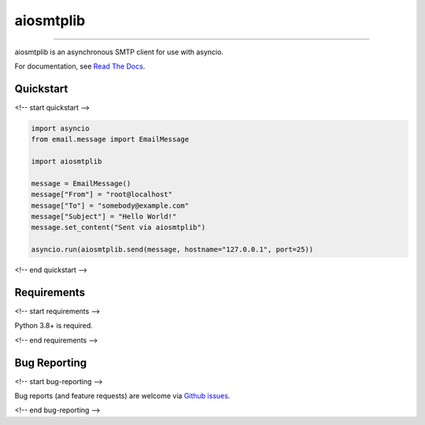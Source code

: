 aiosmtplib
==========

|circleci| |precommit.ci| |codecov| |pypi-version| |pypi-status| |downloads| |pypi-python-versions|
|pypi-license|

------------

aiosmtplib is an asynchronous SMTP client for use with asyncio.

For documentation, see `Read The Docs`_.

Quickstart
----------


<!-- start quickstart -->

.. code-block:: python

    import asyncio
    from email.message import EmailMessage

    import aiosmtplib

    message = EmailMessage()
    message["From"] = "root@localhost"
    message["To"] = "somebody@example.com"
    message["Subject"] = "Hello World!"
    message.set_content("Sent via aiosmtplib")

    asyncio.run(aiosmtplib.send(message, hostname="127.0.0.1", port=25))

<!-- end quickstart -->

Requirements
------------

<!-- start requirements -->

Python 3.8+ is required.

<!-- end requirements -->


Bug Reporting
-------------

<!-- start bug-reporting -->

Bug reports (and feature requests) are welcome via `Github issues`_.

.. _Github issues: https://github.com/cole/aiosmtplib/issues

<!-- end bug-reporting -->


.. |circleci| image:: https://circleci.com/gh/cole/aiosmtplib/tree/main.svg?style=shield
           :target: https://circleci.com/gh/cole/aiosmtplib/tree/main
           :alt: "aiosmtplib CircleCI build status"
.. |pypi-version| image:: https://img.shields.io/pypi/v/aiosmtplib.svg
                 :target: https://pypi.python.org/pypi/aiosmtplib
                 :alt: "aiosmtplib on the Python Package Index"
.. |pypi-python-versions| image:: https://img.shields.io/pypi/pyversions/aiosmtplib.svg
.. |pypi-status| image:: https://img.shields.io/pypi/status/aiosmtplib.svg
.. |pypi-license| image:: https://img.shields.io/pypi/l/aiosmtplib.svg
.. |codecov| image:: https://codecov.io/gh/cole/aiosmtplib/branch/main/graph/badge.svg
             :target: https://codecov.io/gh/cole/aiosmtplib
.. |downloads| image:: https://pepy.tech/badge/aiosmtplib
               :target: https://pepy.tech/project/aiosmtplib
               :alt: "aiosmtplib on pypy.tech"
.. |precommit.ci| image:: https://results.pre-commit.ci/badge/github/cole/aiosmtplib/main.svg
                  :target: https://results.pre-commit.ci/latest/github/cole/aiosmtplib/main
                  :alt: "pre-commit.ci status"
.. _Read The Docs: https://aiosmtplib.readthedocs.io/en/stable/overview.html
